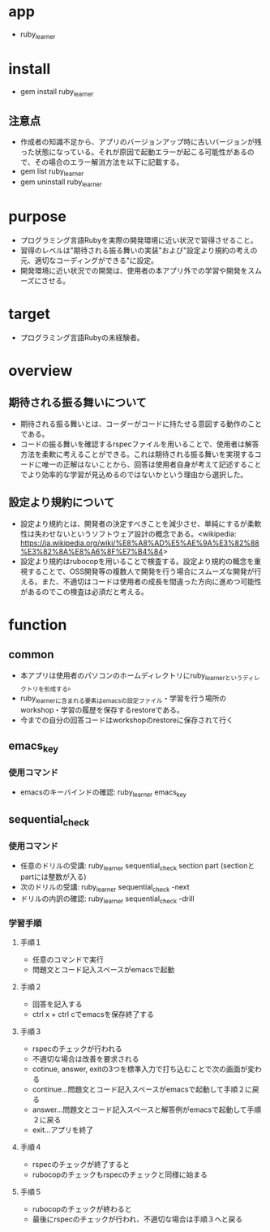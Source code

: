 #+STARTUP: indent nolineimages
* app
- ruby_learner
* install
- gem install ruby_learner
** 注意点
- 作成者の知識不足から、アプリのバージョンアップ時に古いバージョンが残った状態になっている。それが原因で起動エラーが起こる可能性があるので、その場合のエラー解消方法を以下に記載する。
- gem list ruby_learner
- gem uninstall ruby_learner
* purpose
- プログラミング言語Rubyを実際の開発環境に近い状況で習得させること。 
- 習得のレベルは"期待される振る舞いの実装"および"設定より規約の考えの元、適切なコーディングができる"に設定。
- 開発環境に近い状況での開発は、使用者の本アプリ外での学習や開発をスムーズにさせる。
* target
- プログラミング言語Rubyの未経験者。
* overview
** 期待される振る舞いについて
- 期待される振る舞いとは、コーダーがコードに持たせる意図する動作のことである。
- コードの振る舞いを確認するrspecファイルを用いることで、使用者は解答方法を柔軟に考えることができる。これは期待される振る舞いを実現するコードに唯一の正解はないことから、回答は使用者自身が考えて記述することでより効率的な学習が見込めるのではないかという理由から選択した。
** 設定より規約について
- 設定より規約とは、開発者の決定すべきことを減少させ、単純にするが柔軟性は失わせないというソフトウェア設計の概念である。<wikipedia: https://ja.wikipedia.org/wiki/%E8%A8%AD%E5%AE%9A%E3%82%88%E3%82%8A%E8%A6%8F%E7%B4%84>
- 設定より規約はrubocopを用いることで検査する。設定より規約の概念を重視することで、OSS開発等の複数人で開発を行う場合にスムーズな開発が行える。また、不適切はコードは使用者の成長を間違った方向に進めつ可能性があるのでこの検査は必須だと考える。
* function
** common
- 本アプリは使用者のパソコンのホームディレクトリにruby_learnerというディレクトリを形成する。
- ruby_learnerに含まれる要素はemacsの設定ファイル・学習を行う場所のworkshop・学習の履歴を保存するrestoreである。
- 今までの自分の回答コードはworkshopのrestoreに保存されて行く
** emacs_key
*** 使用コマンド
- emacsのキーバインドの確認: ruby_learner emacs_key
** sequential_check
*** 使用コマンド
- 任意のドリルの受講: ruby_learner sequential_check section part (sectionとpartには整数が入る)
- 次のドリルの受講: ruby_learner sequential_check -next
- ドリルの内訳の確認: ruby_learner sequential_check -drill
*** 学習手順
**** 手順１
- 任意のコマンドで実行
- 問題文とコード記入スペースがemacsで起動
**** 手順２
- 回答を記入する
- ctrl x + ctrl cでemacsを保存終了する
**** 手順３
- rspecのチェックが行われる
- 不適切な場合は改善を要求される
- cotinue, answer, exitの3つを標準入力で打ち込むことで次の画面が変わる
- continue...問題文とコード記入スペースがemacsで起動して手順２に戻る
- answer...問題文とコード記入スペースと解答例がemacsで起動して手順２に戻る
- exit...アプリを終了
**** 手順４
- rspecのチェックが終了すると
- rubocopのチェックもrspecのチェックと同様に始まる
**** 手順５
- rubocopのチェックが終わると
- 最後にrspecのチェックが行われ、不適切な場合は手順３へと戻る
